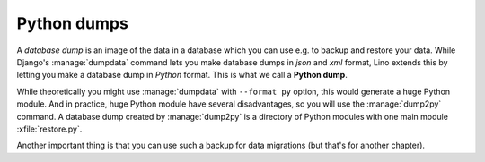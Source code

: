 ============
Python dumps
============

A *database dump* is an image of the data in a database which you can
use e.g. to backup and restore your data.  While Django's
:manage:`dumpdata` command lets you make database dumps in *json* and
*xml* format, Lino extends this by letting you make a database dump in
*Python* format. This is what we call a **Python dump**.

While theoretically you might use :manage:`dumpdata` with ``--format
py`` option, this would generate a huge Python module.  And in
practice, huge Python module have several disadvantages, so you will
use the :manage:`dump2py` command.  A database dump created by
:manage:`dump2py` is a directory of Python modules with one main
module :xfile:`restore.py`.

Another important thing is that you can use such a backup for data
migrations (but that's for another chapter).

